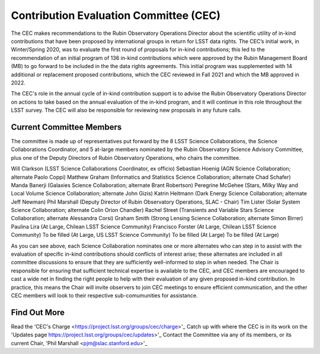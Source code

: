 

=======================================
Contribution Evaluation Committee (CEC)
=======================================
The CEC makes recommendations to the Rubin Observatory Operations Director about the scientific utility of in-kind contributions that have been proposed by international groups in return for LSST data rights.
The CEC’s initial work, in Winter/Spring 2020, was to evaluate the first round of proposals for in-kind contributions;
this led to the recommendation of an initial program  of 136 in-kind contributions which were approved by the Rubin Management Board (MB) to go forward to be included in the the data rights agreements.
This initial program was supplemented with 14 additional or replacement proposed contributions, which the CEC reviewed in Fall 2021 and which the MB approved in 2022.

The CEC's role in the annual cycle of in-kind contribution support is to advise the Rubin Observatory Operations Director on actions to take based on the annual evaluation of the in-kind program,
and it will continue in this role throughout the LSST survey. The CEC will also be responsible for reviewing new proposals in any future calls.

Current Committee Members
=========================
The committee is made up of representatives put forward by the 8 LSST Science Collaborations, the Science Collaborations Coordinator,
and 5 at-large members nominated by the Rubin Observatory Science Advisory Committee, plus one of the Deputy Directors of Rubin Observatory Operations, who chairs the committee.

Will Clarkson (LSST Science Collaborations Coordinator, ex officio)
Sebastian Hoenig (AGN Science Collaboration; alternate Paolo Coppi)
Matthew Graham (Informatics and Statistics Science Collaboration; alternate Chad Schafer)
Manda Banerji (Galaxies Science Collaboration; alternate Brant Robertson)
Peregrine McGehee (Stars, Milky Way and Local Volume Science Collaboration; alternate John Gizis)
Katrin Heitmann (Dark Energy Science Collaboration; alternate Jeff Newman)
Phil Marshall (Deputy Director of Rubin Observatory Operations, SLAC - Chair)
Tim Lister (Solar System Science Collaboration; alternate Colin Orion Chandler)
Rachel Street (Transients and Variable Stars Science Collaboration; alternate Alessandra Corsi)
Graham Smith (Strong Lensing Science Collaboration; alternate Simon Birrer)
Paulina Lira (At Large, Chilean LSST Science Community)
Francisco Forster (At Large, Chilean LSST Science Community)
To be filled (At Large, US LSST Science Community)
To be filled (At Large)
To be filled (At Large)

As you can see above, each Science Collaboration nominates one or more alternates who can step in to assist with the evaluation of specific in-kind contributions should conflicts of interest arise;
these alternates are included in all committee discussions to ensure that they are sufficiently well-informed to step in when needed.
The Chair is responsible for ensuring that sufficient technical expertise is available to the CEC,
and CEC members are encouraged to cast a wide net in finding the right people to help with their evaluation of any given proposed in-kind contribution.
In practice, this means the Chair will invite observers to join CEC meetings to ensure efficient communication, and the other CEC members will look to their respective sub-comumunities for assistance.

Find Out More
=============

Read the 'CEC's Charge <https://project.lsst.org/groups/cec/charge>'_
Catch up with where the CEC is in its work on the 'Updates page https://project.lsst.org/groups/cec/updates>'_
Contact the Committee via any of its members, or its current Chair, 'Phil Marshall <pjm@slac.stanford.edu>'_
 
